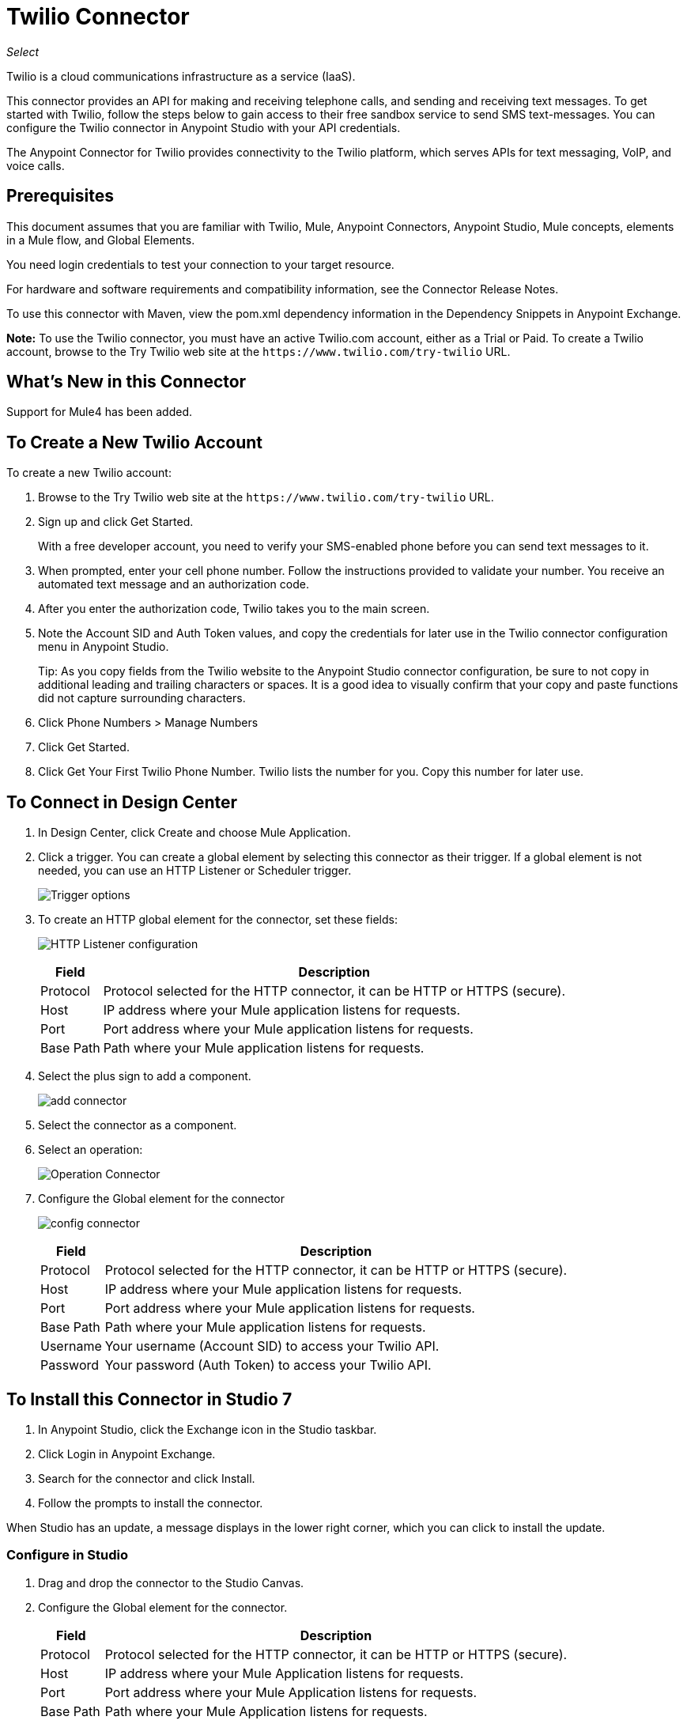 = Twilio Connector
:keywords: user guide, twilio, connector
:imagesdir: ./_images

_Select_

Twilio is a cloud communications infrastructure as a service (IaaS).

This connector provides an API for making and receiving telephone calls, and sending and receiving text messages. To get started with Twilio, follow the steps below to gain access to their free sandbox service to send SMS text-messages. You can configure the Twilio connector in Anypoint Studio with your API credentials.

The Anypoint Connector for Twilio provides connectivity to the Twilio platform, which serves APIs for text messaging, VoIP, and voice calls.

== Prerequisites

This document assumes that you are familiar with Twilio, Mule, Anypoint Connectors, Anypoint Studio, Mule concepts, elements in a Mule flow, and Global Elements.

You need login credentials to test your connection to your target resource.

For hardware and software requirements and compatibility
information, see the Connector Release Notes.

To use this connector with Maven, view the pom.xml dependency information in
the Dependency Snippets in Anypoint Exchange.

*Note:* To use the Twilio connector, you must have an active Twilio.com account, either as a Trial or Paid. To create a Twilio account, browse to the Try Twilio web site at the `+https://www.twilio.com/try-twilio+` URL.

== What's New in this Connector

Support for Mule4 has been added.

== To Create a New Twilio Account

To create a new Twilio account:

. Browse to the Try Twilio web site at the `+https://www.twilio.com/try-twilio+` URL.
. Sign up and click Get Started.
+
With a free developer account, you need to verify your SMS-enabled phone before you can send text messages to it.
+
. When prompted, enter your cell phone number. Follow the instructions provided to validate your number. You receive an automated text message and an authorization code.
. After you enter the authorization code, Twilio takes you to the main screen. 
. Note the Account SID and Auth Token values, and copy the credentials for later use in the Twilio connector configuration menu in Anypoint Studio.
+
Tip: As you copy fields from the Twilio website to the Anypoint Studio connector configuration, be sure to not copy in additional leading and trailing characters or spaces. It is a good idea to visually confirm that your copy and paste functions did not capture surrounding characters.
+
. Click Phone Numbers > Manage Numbers
. Click Get Started.
. Click Get Your First Twilio Phone Number. Twilio lists the number for you. Copy this number for later use.

== To Connect in Design Center

. In Design Center, click Create and choose Mule Application.
. Click a trigger. You can create a global element by selecting this connector as their trigger.
If a global element is not needed, you can use an HTTP Listener or Scheduler trigger.
+
image:twilio-trigger.png[Trigger options]
+
. To create an HTTP global element for the connector, set these fields:
+
image:twilio-http-listener.png[HTTP Listener configuration]
+
[%header%autowidth.spread]
|===
| Field | Description
| Protocol | Protocol selected for the HTTP connector, it can be HTTP or HTTPS (secure).
| Host | IP address where your Mule application listens for requests.
| Port | Port address where your Mule application listens for requests.
| Base Path | Path where your Mule application listens for requests.
|===
+
. Select the plus sign to add a component.
+
image:twilio-plus-sign.png[add connector]
+
. Select the connector as a component.
. Select an operation:
+
image:twilio-select-operation-design.png[Operation Connector]
+
. Configure the Global element for the connector
+
image:twilio-config-connector.png[config connector]
+
[%header%autowidth.spread]
|===
| Field | Description
| Protocol | Protocol selected for the HTTP connector, it can be HTTP or HTTPS (secure).
| Host | IP address where your Mule application listens for requests.
| Port | Port address where your Mule application listens for requests.
| Base Path | Path where your Mule application listens for requests.
| Username | Your username (Account SID) to access your Twilio API.
| Password | Your password (Auth Token) to access your Twilio API.
|===

== To Install this Connector in Studio 7

. In Anypoint Studio, click the Exchange icon in the Studio taskbar.
. Click Login in Anypoint Exchange.
. Search for the connector and click Install.
. Follow the prompts to install the connector.

When Studio has an update, a message displays in the lower right corner, which you can click to install the update.

=== Configure in Studio

. Drag and drop the connector to the Studio Canvas.
. Configure the Global element for the connector.
+
[%header%autowidth.spread]
|===
| Field | Description
| Protocol | Protocol selected for the HTTP connector, it can be HTTP or HTTPS (secure).
| Host | IP address where your Mule Application listens for requests.
| Port | Port address where your Mule Application listens for requests.
| Base Path | Path where your Mule Application listens for requests.
| Username | Your username (Account SID) to access your Twilio API.
| Password | Your password (Auth Token) to access your Twilio API.
|===
+
. Select an operation:
+
* Delete Media
* Delete Message
* Get Media
* Get Media List
* Get Message
* Get Message List
* Redact Message
* Send Message

These fields can accompany an operation:

[%header,cols="30s,70a"]
|===
|Field |Description
|Account Sid |Enter the Account SID to connect to Twilio. The unique ID of the Account that sent this message.
|Date Created |When the resource was created.
|Media Sid |Unique ID for the media.
|Message Sid |Unique ID for the message. This ID is generated after you send a message.
|Date Sent |Date a message was sent from Twilio. In RFC 2822 format.
|From |Phone number or sender ID that initiated a message. The number or ID is in E.164 format.
|To |Phone number that received a message. The number is in E.164 format.
|Entity Reference |MEL expression for what you want to view, such as the payload.
|===

For more information on each format, see the See Also section at the end of this document.

== Use Case: Studio

In the following example, a Mule application sends a message to a phone number, and then redacts it.

. Create a new Mule application and add the following properties to the mule-app.properties file:
+
[%header,cols="30a,70a"]
|===
|Property |Description
|accountSid |Your Account SID.
|authToken |Your Authentication Token.
|fromNumber |The phone number from where SMS is to be sent. This is configured inside the Twilio instance.
This is the phone number you received from Twilio.
|===
+
. Add an empty flow and drag an HTTP connector to the inbound part of the flow. Set its path to `/send/{toNumber}`.
. Drag a Transform Message at the flow and prepare the input for the Twilio connector:
+
[source,dataweave,linenums]
----
%dw 2.0
output application/java
---
{
    body: "You are now subscribed!",
    from: "${fromNumber}",
    to: "+" ++ inboundProperties.'http.uri.params'.toNumber
} as Object {
    class : "org.mule.modules.twilio.pojo.sendmessagerequest.MessageInput"
}
----
+
. Add a Twilio Connector after the Transform Message and apply the following settings:
** Select the Send Message operation.
** Set Account Sid to `${accountSid}`, and Entity Reference to `#[payload]`.
+
. Drag a Variable component and configure the following parameters:
** Set Name to `messageSid`.
** Set Value to `#[payload.getSid()]`.
+
. Add another Transform Message to create the input for the Redact Message operation:
+
[source,dataweave,linenums]
----
%dw 2.0
output application/java
---
{
    body: "",
    from: payload.from,
    to: payload.'to'
} as Object {
    class : "org.mule.modules.twilio.pojo.redactmessagerequest.MessageInput"
}
----
+
. Drag a Twilio Connector after the Transform Message and apply the following settings:
** Select the Redact Message operation.
** Set Account Sid to `${accountSid}`.
** Set Message Sid to `#[messageSid]` (this is the variable we stored two steps above).
** Set Entity Reference to `#[payload]`.
+
. Put Transform Message at the end of the flow.
. Run the application and point your browser to `+http://localhost:8081/send/{toNumber}+`, replacing the `toNumber` with the phone number that you got from Twilio.

== See Also

* https://tools.ietf.org/html/rfc2822[RFC 2822 format].
* https://en.wikipedia.org/wiki/E.164[E.164 format].
* To create a Twilio account, see https://www.twilio.com/try-twilio[Try Twilio].
* Visit Twilio's official https://www.twilio.com/docs/api/rest[REST API Reference].
